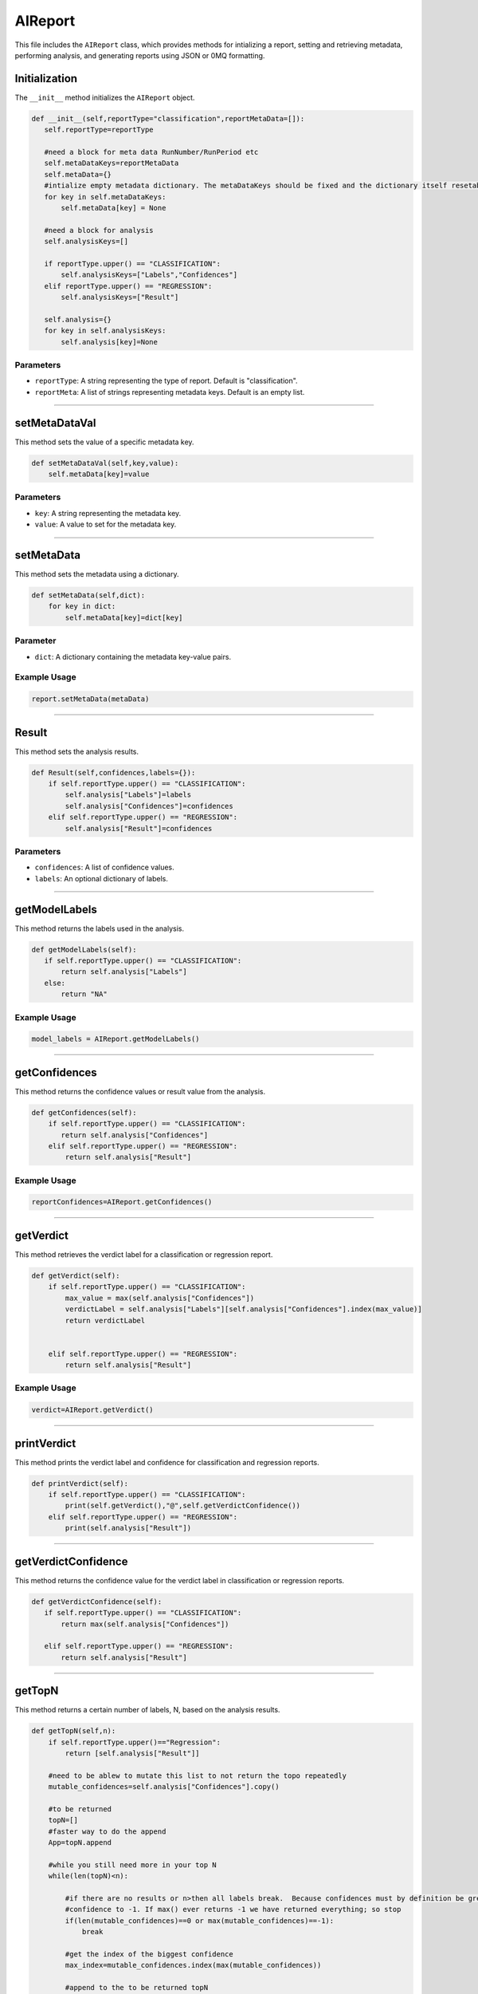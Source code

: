 AIReport
=====================

This file includes the ``AIReport`` class, which provides methods for intializing a report, setting and retrieving metadata, performing analysis, and generating reports using JSON or 0MQ formatting. 


Initialization
-------------------

The ``__init__`` method initializes the ``AIReport`` object. 

.. code-block:: python 

     def __init__(self,reportType="classification",reportMetaData=[]):
        self.reportType=reportType

        #need a block for meta data RunNumber/RunPeriod etc
        self.metaDataKeys=reportMetaData
        self.metaData={}
        #intialize empty metadata dictionary. The metaDataKeys should be fixed and the dictionary itself resetable and mutable
        for key in self.metaDataKeys: 
            self.metaData[key] = None

        #need a block for analysis
        self.analysisKeys=[]

        if reportType.upper() == "CLASSIFICATION":
            self.analysisKeys=["Labels","Confidences"]
        elif reportType.upper() == "REGRESSION":
            self.analysisKeys=["Result"]

        self.analysis={}
        for key in self.analysisKeys:
            self.analysis[key]=None


Parameters
~~~~~~~~~~~~~~~~~~~~

- ``reportType``: A string representing the type of report. Default is "classification". 
- ``reportMeta``: A list of strings representing metadata keys. Default is an empty list. 

------------------------

setMetaDataVal
-------------------

This method sets the value of a specific metadata key. 

.. code-block:: python 

    def setMetaDataVal(self,key,value):
        self.metaData[key]=value



Parameters
~~~~~~~~~~~~~~~~~~~~~~

- ``key``: A string representing the metadata key.
- ``value``: A value to set for the metadata key. 

--------------------------------------------------------------------

setMetaData
------------------

This method sets the metadata using a dictionary.

.. code-block:: python 

    def setMetaData(self,dict):
        for key in dict:
            self.metaData[key]=dict[key]


Parameter
~~~~~~~~~~~~~~~~~~~~

- ``dict``: A dictionary containing the metadata key-value pairs. 


Example Usage
~~~~~~~~~~~~~~~~~~~~~~~~

.. code-block:: python 

    report.setMetaData(metaData)

-------------------------------------------------

Result
---------------------

This method sets the analysis results. 


.. code-block:: python

    def Result(self,confidences,labels={}):
        if self.reportType.upper() == "CLASSIFICATION":
            self.analysis["Labels"]=labels
            self.analysis["Confidences"]=confidences
        elif self.reportType.upper() == "REGRESSION":
            self.analysis["Result"]=confidences


Parameters
~~~~~~~~~~~~~~~~~~~~~~~

- ``confidences``: A list of confidence values. 
- ``labels``: An optional dictionary of labels.

--------------------------------------------------------

getModelLabels
------------------------

This method returns the labels used in the analysis. 

.. code-block:: python

     def getModelLabels(self):
        if self.reportType.upper() == "CLASSIFICATION":
            return self.analysis["Labels"]
        else:
            return "NA"



Example Usage
~~~~~~~~~~~~~~~~~~~~~

.. code-block:: python

    model_labels = AIReport.getModelLabels()


--------------------------------------------

getConfidences
--------------------

This method returns the confidence values or result value from the analysis.

.. code-block:: python 
    
    def getConfidences(self):
        if self.reportType.upper() == "CLASSIFICATION":
           return self.analysis["Confidences"]
        elif self.reportType.upper() == "REGRESSION":
            return self.analysis["Result"]



Example Usage
~~~~~~~~~~~~~~~~~~

.. code-block:: python 

    reportConfidences=AIReport.getConfidences()


----------------------------------------------

getVerdict
-------------

This method retrieves the verdict label for a classification or regression report. 

.. code-block:: python 

    def getVerdict(self):
        if self.reportType.upper() == "CLASSIFICATION":
            max_value = max(self.analysis["Confidences"])
            verdictLabel = self.analysis["Labels"][self.analysis["Confidences"].index(max_value)]
            return verdictLabel

            
        elif self.reportType.upper() == "REGRESSION":
            return self.analysis["Result"]


Example Usage
~~~~~~~~~~~~~~~~

.. code-block:: python 

    verdict=AIReport.getVerdict()


------------------------------------------------------


printVerdict
--------------

This method prints the verdict label and confidence for classification and regression reports.

.. code-block:: python 

    def printVerdict(self):
        if self.reportType.upper() == "CLASSIFICATION":
            print(self.getVerdict(),"@",self.getVerdictConfidence())
        elif self.reportType.upper() == "REGRESSION":
            print(self.analysis["Result"])


-------------------------------------------------------

getVerdictConfidence
----------------

This method returns the confidence value for the verdict label in classification or regression reports. 

.. code-block:: python 

     def getVerdictConfidence(self):
        if self.reportType.upper() == "CLASSIFICATION":
            return max(self.analysis["Confidences"])

        elif self.reportType.upper() == "REGRESSION":
            return self.analysis["Result"]


-------------------------------------------------

getTopN
----------------

This method returns a certain number of labels, N, based on the analysis results. 

.. code-block:: python 

    def getTopN(self,n):
        if self.reportType.upper()=="Regression":
            return [self.analysis["Result"]]

        #need to be ablew to mutate this list to not return the topo repeatedly
        mutable_confidences=self.analysis["Confidences"].copy()

        #to be returned
        topN=[]
        #faster way to do the append
        App=topN.append

        #while you still need more in your top N
        while(len(topN)<n):

            #if there are no results or n>then all labels break.  Because confidences must by definition be greater than 0 we set the mutable
            #confidence to -1. If max() ever returns -1 we have returned everything; so stop 
            if(len(mutable_confidences)==0 or max(mutable_confidences)==-1):
                break

            #get the index of the biggest confidence
            max_index=mutable_confidences.index(max(mutable_confidences))

            #append to the to be returned topN
            App(self.analysis["Labels"][max_index])
            
            #to keep the values and dictionary of labels aligned we set the mutable confidences to -1
            mutable_confidences[max_index]=-1
            

        return topN


Parameter
~~~~~~~~~~~~~~~~~~

- ``n``: An integer representing the number of top labels. 


Example Usage
~~~~~~~~~~~~~~~~~~~~~

.. code-block:: python 

    return label in self.getTopN(n)


--------------------------------------------------

inTopN
-------------

This method checks if a label in found in a certain number, N, of the top labels. 

.. code-block:: python 

    def inTopN(self,label,n):
        return label in self.getTopN(n)


Parameters 
~~~~~~~~~~~~~

- ``label``: A string representing which label to check.
- ``n``: An interger representing the number of top labels. 


----------------------------------------------------

Write 
---------------

This method generates a report based on the specified format: JSON or XML. 

.. code-block:: python 

    def Write(self,format):
        datum={}
        datum["MetaData"]=self.metaData
        datum["Analysis"]=self.analysis
        conf = datum["Analysis"]["Confidences"]
        if type(conf) is np.ndarray:
            datum["Analysis"]["Confidences"] = [float(x) for x in conf]
        if(format.upper()=="JSON"):
            print("DATUM: ", datum)
            return json.dumps(datum)
        elif(format.upper()=="XML"):
            elem = Element("Report")
            for key, val in datum.items():
                child = Element(key)
                child.text = str(val)
                elem.append(child)
                for ckey, cval in child.items():
                    gchild = Element(ckey)
                    gchild.text = str(cval)
                    child.append(gchild)
                    for gckey, gcval in gchild.items():
                        ggchild = Element(gckey)
                        ggchild.text = str(gcval)
                        gchild.append(ggchild)

            return tostring(elem)


Parameters
~~~~~~~~~~~~~~~~~~~

- ``format``: A string representing the format of the saved report. 


------------------------------------------------

Load
------------------

This method loads a saved report in the specified format: JSON or XML. 

.. code-block:: python 

    def Load(self,savedReport,format):
        if(format.upper()=="JSON"):
            loaded=json.loads(savedReport)

            self.metaDataKeys=loaded["MetaData"].keys()
            self.setMetaData(loaded["MetaData"])

            #need a block for analysis
            self.analysisKeys=loaded["Analysis"].keys()
            
            if "Result" in self.analysisKeys:
                self.reportType="REGRESSION"
            else:
                self.reportType="CLASSIFICATION"

            self.analysis=loaded["Analysis"]

            self.analysis["Labels"]={int(k):v for k,v in self.analysis["Labels"].items()}

Parameters
~~~~~~~~~~~~~~~~~~~~

- ``savedReport``: A string representing the saved report. 
- ``format``: A string representing the format of the saved report. 